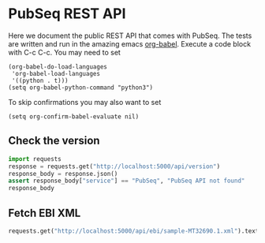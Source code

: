 * PubSeq REST API

Here we document the public REST API that comes with PubSeq. The tests
are written and run in the amazing emacs [[https://orgmode.org/worg/org-contrib/babel/languages/ob-doc-python.html][org-babel]]. Execute a code
block with C-c C-c. You may need to set

#+begin_src elisp
(org-babel-do-load-languages
 'org-babel-load-languages
 '((python . t)))
(setq org-babel-python-command "python3")
#+end_src

#+RESULTS:
: python3

To skip confirmations you may also want to set

: (setq org-confirm-babel-evaluate nil)

** Check the version

#+begin_src python :session
import requests
response = requests.get("http://localhost:5000/api/version")
response_body = response.json()
assert response_body["service"] == "PubSeq", "PubSeq API not found"
response_body
#+end_src

#+RESULTS:
| service | : | PubSeq | version | : | 0.1 |

** Fetch EBI XML

#+begin_src python :session
requests.get("http://localhost:5000/api/ebi/sample-MT32690.1.xml").text
#+end_src

#+RESULTS:
#+begin_example
<?xml version="1.0" encoding="UTF-8"?>
<SAMPLE_SET>
  <SAMPLE alias="MT32690.1" center_name="COVID-19 PubSeq">
    <TITLE>COVID-19 PubSeq Sample</TITLE>
    <SAMPLE_NAME>
      <TAXON_ID>2697049</TAXON_ID>
      <SCIENTIFIC_NAME>Severe acute respiratory syndrome coronavirus 2</SCIENTIFIC_NAME>
      <COMMON_NAME>SARS-CoV-2</COMMON_NAME>
    </SAMPLE_NAME>
    <SAMPLE_ATTRIBUTES>
      <SAMPLE_ATTRIBUTE>
        <TAG>investigation type</TAG>
        <VALUE></VALUE>
      </SAMPLE_ATTRIBUTE>
      <SAMPLE_ATTRIBUTE>
        <TAG>sequencing method</TAG>
        <VALUE></VALUE>
      </SAMPLE_ATTRIBUTE>
      <SAMPLE_ATTRIBUTE>
        <TAG>collection date</TAG>
        <VALUE></VALUE>
      </SAMPLE_ATTRIBUTE>
      <SAMPLE_ATTRIBUTE>
        <TAG>geographic location (latitude)</TAG>
        <VALUE></VALUE>
     <UNITS>DD</UNITS>
      </SAMPLE_ATTRIBUTE>
      <SAMPLE_ATTRIBUTE>
        <TAG>geographic location (longitude)</TAG>
        <VALUE></VALUE>
     <UNITS>DD</UNITS>
      </SAMPLE_ATTRIBUTE>
      <SAMPLE_ATTRIBUTE>
     <TAG>geographic location (country and/or sea)</TAG>
     <VALUE></VALUE>
      </SAMPLE_ATTRIBUTE>
      <SAMPLE_ATTRIBUTE>
        <TAG>geographic location (region and locality)</TAG>
        <VALUE></VALUE>
      </SAMPLE_ATTRIBUTE>
      <SAMPLE_ATTRIBUTE>
        <TAG>environment (material)</TAG>
        <VALUE></VALUE>
      </SAMPLE_ATTRIBUTE>
      <SAMPLE_ATTRIBUTE>
        <TAG>ENA-CHECKLIST</TAG>
        <VALUE>ERC000011</VALUE>
      </SAMPLE_ATTRIBUTE>
    </SAMPLE_ATTRIBUTES>
  </SAMPLE>
</SAMPLE_SET>
#+end_example
